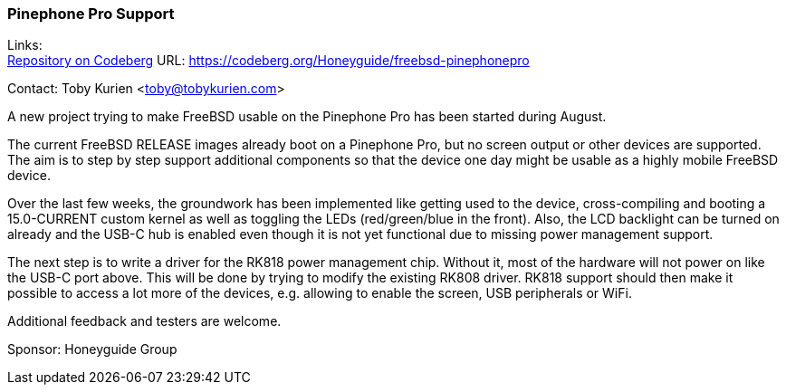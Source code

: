 === Pinephone Pro Support

Links: +
link:https://codeberg.org/Honeyguide/freebsd-pinephonepro[Repository on Codeberg] URL: link:https://codeberg.org/Honeyguide/freebsd-pinephonepro[]

Contact: Toby Kurien <toby@tobykurien.com>

A new project trying to make FreeBSD usable on the Pinephone Pro has been started during August.

The current FreeBSD RELEASE images already boot on a Pinephone Pro, but no screen output or other devices are supported.
The aim is to step by step support additional components so that the device one day might be usable as a highly mobile FreeBSD device.

Over the last few weeks, the groundwork has been implemented like getting used to the device, cross-compiling and booting a 15.0-CURRENT custom kernel as well as toggling the LEDs (red/green/blue in the front).
Also, the LCD backlight can be turned on already and the USB-C hub is enabled even though it is not yet functional due to missing power management support.

The next step is to write a driver for the RK818 power management chip.
Without it, most of the hardware will not power on like the USB-C port above.
This will be done by trying to modify the existing RK808 driver.
RK818 support should then make it possible to access a lot more of the devices, e.g. allowing to enable the screen, USB peripherals or WiFi.

Additional feedback and testers are welcome.

Sponsor: Honeyguide Group
